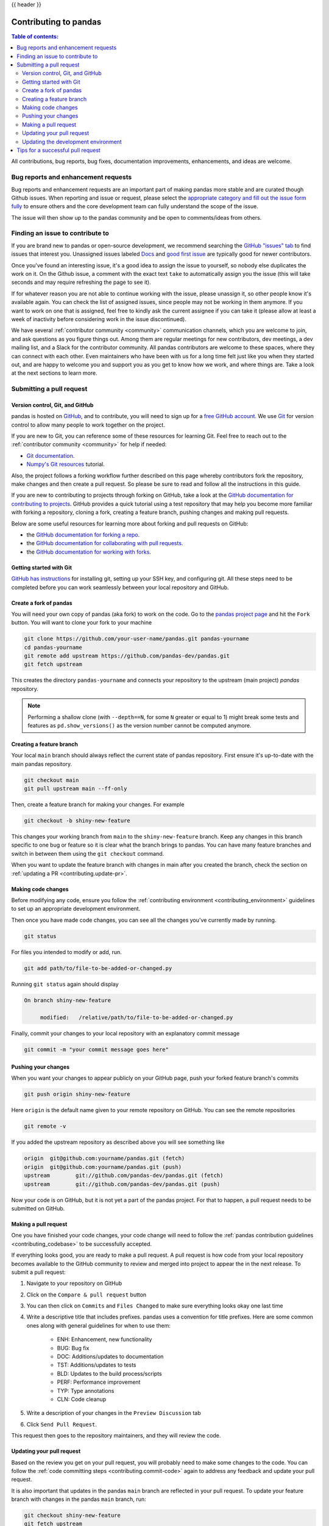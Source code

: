.. _contributing:

{{ header }}

**********************
Contributing to pandas
**********************

.. contents:: Table of contents:
   :local:


All contributions, bug reports, bug fixes, documentation improvements,
enhancements, and ideas are welcome.

.. _contributing.bug_reports:

Bug reports and enhancement requests
====================================

Bug reports and enhancement requests are an important part of making pandas more stable and
are curated though Github issues. When reporting and issue or request, please select the `appropriate
category and fill out the issue form fully <https://github.com/pandas-dev/pandas/issues/new/choose>`_
to ensure others and the core development team can fully understand the scope of the issue.

The issue will then show up to the pandas community and be open to comments/ideas from others.

Finding an issue to contribute to
=================================

If you are brand new to pandas or open-source development, we recommend searching
the `GitHub "issues" tab <https://github.com/pandas-dev/pandas/issues>`_
to find issues that interest you. Unassigned issues labeled `Docs
<https://github.com/pandas-dev/pandas/issues?q=is%3Aopen+sort%3Aupdated-desc+label%3ADocs+no%3Aassignee>`_
and `good first issue
<https://github.com/pandas-dev/pandas/issues?q=is%3Aopen+sort%3Aupdated-desc+label%3A%22good+first+issue%22+no%3Aassignee>`_
are typically good for newer contributors.

Once you've found an interesting issue, it's a good idea to assign the issue to yourself,
so nobody else duplicates the work on it. On the Github issue, a comment with the exact
text ``take`` to automatically assign you the issue
(this will take seconds and may require refreshing the page to see it).

If for whatever reason you are not able to continue working with the issue, please
unassign it, so other people know it's available again. You can check the list of
assigned issues, since people may not be working in them anymore. If you want to work on one
that is assigned, feel free to kindly ask the current assignee if you can take it
(please allow at least a week of inactivity before considering work in the issue discontinued).

We have several :ref:`contributor community <community>` communication channels, which you are
welcome to join, and ask questions as you figure things out. Among them are regular meetings for
new contributors, dev meetings, a dev mailing list, and a Slack for the contributor community.
All pandas contributors are welcome to these spaces, where they can connect with each other. Even
maintainers who have been with us for a long time felt just like you when they started out, and
are happy to welcome you and support you as you get to know how we work, and where things are.
Take a look at the next sections to learn more.

.. _contributing.github:

Submitting a pull request
=========================

.. _contributing.version_control:

Version control, Git, and GitHub
--------------------------------

pandas is hosted on `GitHub <https://www.github.com/pandas-dev/pandas>`_, and to
contribute, you will need to sign up for a `free GitHub account
<https://github.com/signup/free>`_. We use `Git <https://git-scm.com/>`_ for
version control to allow many people to work together on the project.

If you are new to Git, you can reference some of these resources for learning Git. Feel free to reach out
to the :ref:`contributor community <community>` for help if needed:

* `Git documentation <https://git-scm.com/doc>`_.
* `Numpy's Git resources <https://numpy.org/doc/stable/dev/gitwash/git_resources.html>`_ tutorial.

Also, the project follows a forking workflow further described on this page whereby
contributors fork the repository, make changes and then create a pull request.
So please be sure to read and follow all the instructions in this guide.

If you are new to contributing to projects through forking on GitHub,
take a look at the `GitHub documentation for contributing to projects <https://docs.github.com/en/get-started/quickstart/contributing-to-projects>`_.
GitHub provides a quick tutorial using a test repository that may help you become more familiar
with forking a repository, cloning a fork, creating a feature branch, pushing changes and
making pull requests.

Below are some useful resources for learning more about forking and pull requests on GitHub:

* the `GitHub documentation for forking a repo <https://docs.github.com/en/get-started/quickstart/fork-a-repo>`_.
* the `GitHub documentation for collaborating with pull requests <https://docs.github.com/en/pull-requests/collaborating-with-pull-requests>`_.
* the `GitHub documentation for working with forks <https://docs.github.com/en/pull-requests/collaborating-with-pull-requests/working-with-forks>`_.

Getting started with Git
------------------------

`GitHub has instructions <https://docs.github.com/en/get-started/quickstart/set-up-git>`__ for installing git,
setting up your SSH key, and configuring git.  All these steps need to be completed before
you can work seamlessly between your local repository and GitHub.

.. _contributing.forking:

Create a fork of pandas
-----------------------

You will need your own copy of pandas (aka fork) to work on the code. Go to the `pandas project
page <https://github.com/pandas-dev/pandas>`_ and hit the ``Fork`` button. You will
want to clone your fork to your machine

.. code-block:: shell

    git clone https://github.com/your-user-name/pandas.git pandas-yourname
    cd pandas-yourname
    git remote add upstream https://github.com/pandas-dev/pandas.git
    git fetch upstream

This creates the directory ``pandas-yourname`` and connects your repository to
the upstream (main project) *pandas* repository.

.. note::

    Performing a shallow clone (with ``--depth==N``, for some ``N`` greater
    or equal to 1) might break some tests and features as ``pd.show_versions()``
    as the version number cannot be computed anymore.

Creating a feature branch
-------------------------

Your local ``main`` branch should always reflect the current state of pandas repository.
First ensure it's up-to-date with the main pandas repository.

.. code-block:: shell

    git checkout main
    git pull upstream main --ff-only

Then, create a feature branch for making your changes. For example

.. code-block:: shell

    git checkout -b shiny-new-feature

This changes your working branch from ``main`` to the ``shiny-new-feature`` branch.  Keep any
changes in this branch specific to one bug or feature so it is clear
what the branch brings to pandas. You can have many feature branches
and switch in between them using the ``git checkout`` command.

When you want to update the feature branch with changes in main after
you created the branch, check the section on
:ref:`updating a PR <contributing.update-pr>`.

.. _contributing.commit-code:

Making code changes
-------------------

Before modifying any code, ensure you follow the :ref:`contributing environment <contributing_environment>`
guidelines to set up an appropriate development environment.

Then once you have made code changes, you can see all the changes you've currently made by running.

.. code-block:: shell

    git status

For files you intended to modify or add, run.

.. code-block:: shell

    git add path/to/file-to-be-added-or-changed.py

Running ``git status`` again should display

.. code-block:: shell

    On branch shiny-new-feature

         modified:   /relative/path/to/file-to-be-added-or-changed.py


Finally, commit your changes to your local repository with an explanatory commit
message

.. code-block:: shell

    git commit -m "your commit message goes here"

.. _contributing.push-code:

Pushing your changes
--------------------

When you want your changes to appear publicly on your GitHub page, push your
forked feature branch's commits

.. code-block:: shell

    git push origin shiny-new-feature

Here ``origin`` is the default name given to your remote repository on GitHub.
You can see the remote repositories

.. code-block:: shell

    git remote -v

If you added the upstream repository as described above you will see something
like

.. code-block:: shell

    origin  git@github.com:yourname/pandas.git (fetch)
    origin  git@github.com:yourname/pandas.git (push)
    upstream        git://github.com/pandas-dev/pandas.git (fetch)
    upstream        git://github.com/pandas-dev/pandas.git (push)

Now your code is on GitHub, but it is not yet a part of the pandas project. For that to
happen, a pull request needs to be submitted on GitHub.

Making a pull request
---------------------

One you have finished your code changes, your code change will need to follow the
:ref:`pandas contribution guidelines <contributing_codebase>` to be successfully accepted.

If everything looks good, you are ready to make a pull request. A pull request is how
code from your local repository becomes available to the GitHub community to review
and merged into project to appear the in the next release. To submit a pull request:

#. Navigate to your repository on GitHub
#. Click on the ``Compare & pull request`` button
#. You can then click on ``Commits`` and ``Files Changed`` to make sure everything looks
   okay one last time
#. Write a descriptive title that includes prefixes. pandas uses a convention for title
   prefixes. Here are some common ones along with general guidelines for when to use them:

    * ENH: Enhancement, new functionality
    * BUG: Bug fix
    * DOC: Additions/updates to documentation
    * TST: Additions/updates to tests
    * BLD: Updates to the build process/scripts
    * PERF: Performance improvement
    * TYP: Type annotations
    * CLN: Code cleanup

#. Write a description of your changes in the ``Preview Discussion`` tab
#. Click ``Send Pull Request``.

This request then goes to the repository maintainers, and they will review
the code.

.. _contributing.update-pr:

Updating your pull request
--------------------------

Based on the review you get on your pull request, you will probably need to make
some changes to the code. You can follow the :ref:`code committing steps <contributing.commit-code>`
again to address any feedback and update your pull request.

It is also important that updates in the pandas ``main`` branch are reflected in your pull request.
To update your feature branch with changes in the pandas ``main`` branch, run:

.. code-block:: shell

    git checkout shiny-new-feature
    git fetch upstream
    git merge upstream/main

If there are no conflicts (or they could be fixed automatically), a file with a
default commit message will open, and you can simply save and quit this file.

If there are merge conflicts, you need to solve those conflicts. See for
example at https://help.github.com/articles/resolving-a-merge-conflict-using-the-command-line/
for an explanation on how to do this.

Once the conflicts are resolved, run:

#. ``git add -u`` to stage any files you've updated;
#. ``git commit`` to finish the merge.

.. note::

    If you have uncommitted changes at the moment you want to update the branch with
    ``main``, you will need to ``stash`` them prior to updating (see the
    `stash docs <https://git-scm.com/book/en/v2/Git-Tools-Stashing-and-Cleaning>`__).
    This will effectively store your changes and they can be reapplied after updating.

After the feature branch has been update locally, you can now update your pull
request by pushing to the branch on GitHub:

.. code-block:: shell

    git push origin shiny-new-feature

Any ``git push`` will automatically update your pull request with your branch's changes
and restart the :ref:`Continuous Integration <contributing.ci>` checks.

.. _contributing.update-dev:

Updating the development environment
------------------------------------

It is important to periodically update your local ``main`` branch with updates from the pandas ``main``
branch and update your development environment to reflect any changes to the various packages that
are used during development.

If using :ref:`mamba <contributing.mamba>`, run:

.. code-block:: shell

    git checkout main
    git merge upstream/main
    mamba activate pandas-dev
    mamba env update -f environment.yml --prune

If using :ref:`pip <contributing.pip>` , do:

.. code-block:: shell

    git checkout main
    git merge upstream/main
    # activate the virtual environment based on your platform
    python -m pip install --upgrade -r requirements-dev.txt

Tips for a successful pull request
==================================

If you have made it to the `Making a pull request`_ phase, one of the core contributors may
take a look. Please note however that a handful of people are responsible for reviewing
all of the contributions, which can often lead to bottlenecks.

To improve the chances of your pull request being reviewed, you should:

- **Reference an open issue** for non-trivial changes to clarify the PR's purpose
- **Ensure you have appropriate tests**. These should be the first part of any PR
- **Keep your pull requests as simple as possible**. Larger PRs take longer to review
- **Ensure that CI is in a green state**. Reviewers may not even look otherwise
- **Keep** `Updating your pull request`_, either by request or every few days
